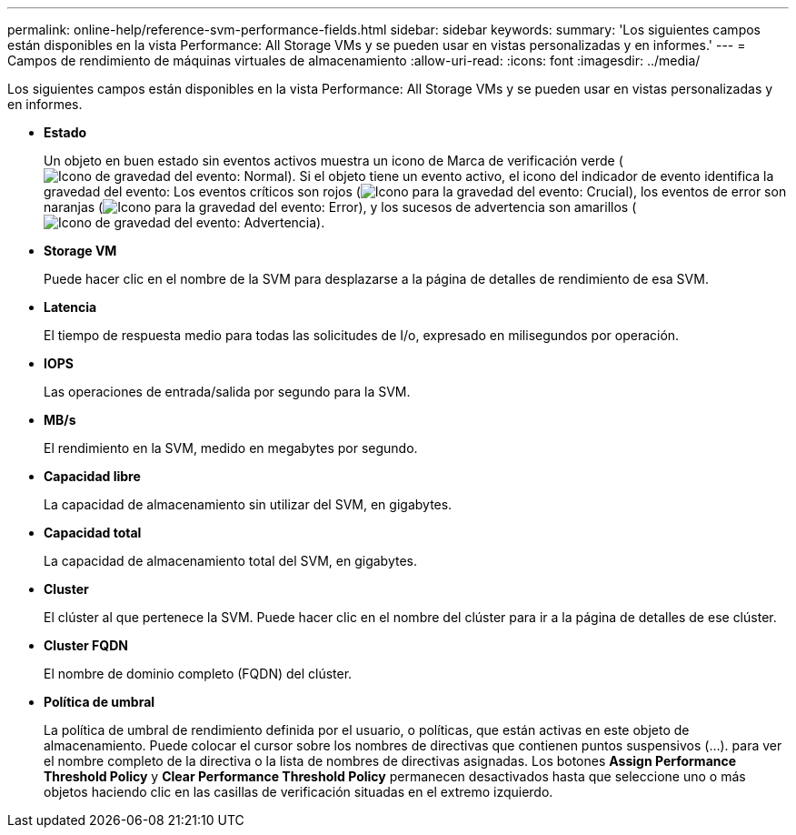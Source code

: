 ---
permalink: online-help/reference-svm-performance-fields.html 
sidebar: sidebar 
keywords:  
summary: 'Los siguientes campos están disponibles en la vista Performance: All Storage VMs y se pueden usar en vistas personalizadas y en informes.' 
---
= Campos de rendimiento de máquinas virtuales de almacenamiento
:allow-uri-read: 
:icons: font
:imagesdir: ../media/


[role="lead"]
Los siguientes campos están disponibles en la vista Performance: All Storage VMs y se pueden usar en vistas personalizadas y en informes.

* *Estado*
+
Un objeto en buen estado sin eventos activos muestra un icono de Marca de verificación verde (image:../media/sev-normal-um60.png["Icono de gravedad del evento: Normal"]). Si el objeto tiene un evento activo, el icono del indicador de evento identifica la gravedad del evento: Los eventos críticos son rojos (image:../media/sev-critical-um60.png["Icono para la gravedad del evento: Crucial"]), los eventos de error son naranjas (image:../media/sev-error-um60.png["Icono para la gravedad del evento: Error"]), y los sucesos de advertencia son amarillos (image:../media/sev-warning-um60.png["Icono de gravedad del evento: Advertencia"]).

* *Storage VM*
+
Puede hacer clic en el nombre de la SVM para desplazarse a la página de detalles de rendimiento de esa SVM.

* *Latencia*
+
El tiempo de respuesta medio para todas las solicitudes de I/o, expresado en milisegundos por operación.

* *IOPS*
+
Las operaciones de entrada/salida por segundo para la SVM.

* *MB/s*
+
El rendimiento en la SVM, medido en megabytes por segundo.

* *Capacidad libre*
+
La capacidad de almacenamiento sin utilizar del SVM, en gigabytes.

* *Capacidad total*
+
La capacidad de almacenamiento total del SVM, en gigabytes.

* *Cluster*
+
El clúster al que pertenece la SVM. Puede hacer clic en el nombre del clúster para ir a la página de detalles de ese clúster.

* *Cluster FQDN*
+
El nombre de dominio completo (FQDN) del clúster.

* *Política de umbral*
+
La política de umbral de rendimiento definida por el usuario, o políticas, que están activas en este objeto de almacenamiento. Puede colocar el cursor sobre los nombres de directivas que contienen puntos suspensivos (...). para ver el nombre completo de la directiva o la lista de nombres de directivas asignadas. Los botones *Assign Performance Threshold Policy* y *Clear Performance Threshold Policy* permanecen desactivados hasta que seleccione uno o más objetos haciendo clic en las casillas de verificación situadas en el extremo izquierdo.


